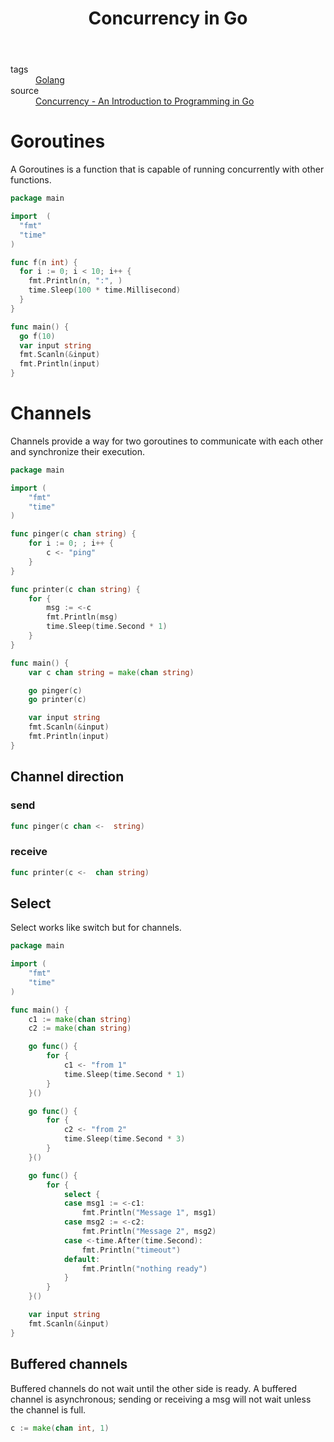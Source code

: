 :PROPERTIES:
:ID:       30f4379e-b3e7-4c81-ad79-b7016936b8d9
:END:
#+title: Concurrency in Go
#+filetags: :Golang:

- tags :: [[id:5b9263ba-57ab-487c-bde1-970cda17283c][Golang]]
- source :: [[http://www.golang-book.com/books/intro/10#section2][Concurrency - An Introduction to Programming in Go]]

* Goroutines

A Goroutines is a function that is capable of running concurrently with other functions.

#+begin_src go
package main

import  (
  "fmt"
  "time"
)

func f(n int) {
  for i := 0; i < 10; i++ {
    fmt.Println(n, ":", )
    time.Sleep(100 * time.Millisecond)
  }
}

func main() {
  go f(10)
  var input string
  fmt.Scanln(&input)
  fmt.Println(input)
}
#+end_src

* Channels

Channels provide a way for two goroutines to communicate with each other and synchronize their execution.

#+begin_src go
package main

import (
	"fmt"
	"time"
)

func pinger(c chan string) {
	for i := 0; ; i++ {
		c <- "ping"
	}
}

func printer(c chan string) {
	for {
		msg := <-c
		fmt.Println(msg)
		time.Sleep(time.Second * 1)
	}
}

func main() {
	var c chan string = make(chan string)

	go pinger(c)
	go printer(c)

	var input string
	fmt.Scanln(&input)
	fmt.Println(input)
}
#+end_src

** Channel direction

*** send
    #+begin_src go
    func pinger(c chan <-  string)
    #+end_src

*** receive
#+begin_src go
func printer(c <-  chan string)
#+end_src

** Select

Select works like switch but for channels.

#+begin_src go
package main

import (
	"fmt"
	"time"
)

func main() {
	c1 := make(chan string)
	c2 := make(chan string)

	go func() {
		for {
			c1 <- "from 1"
			time.Sleep(time.Second * 1)
		}
	}()

	go func() {
		for {
			c2 <- "from 2"
			time.Sleep(time.Second * 3)
		}
	}()

	go func() {
		for {
			select {
			case msg1 := <-c1:
				fmt.Println("Message 1", msg1)
			case msg2 := <-c2:
				fmt.Println("Message 2", msg2)
			case <-time.After(time.Second):
				fmt.Println("timeout")
			default:
				fmt.Println("nothing ready")
			}
		}
	}()

	var input string
	fmt.Scanln(&input)
}
#+end_src

** Buffered channels

Buffered channels do not wait until the other side is ready. A buffered channel is asynchronous; sending or receiving a msg will not wait unless the channel is full.

#+begin_src go
c := make(chan int, 1)
#+end_src
